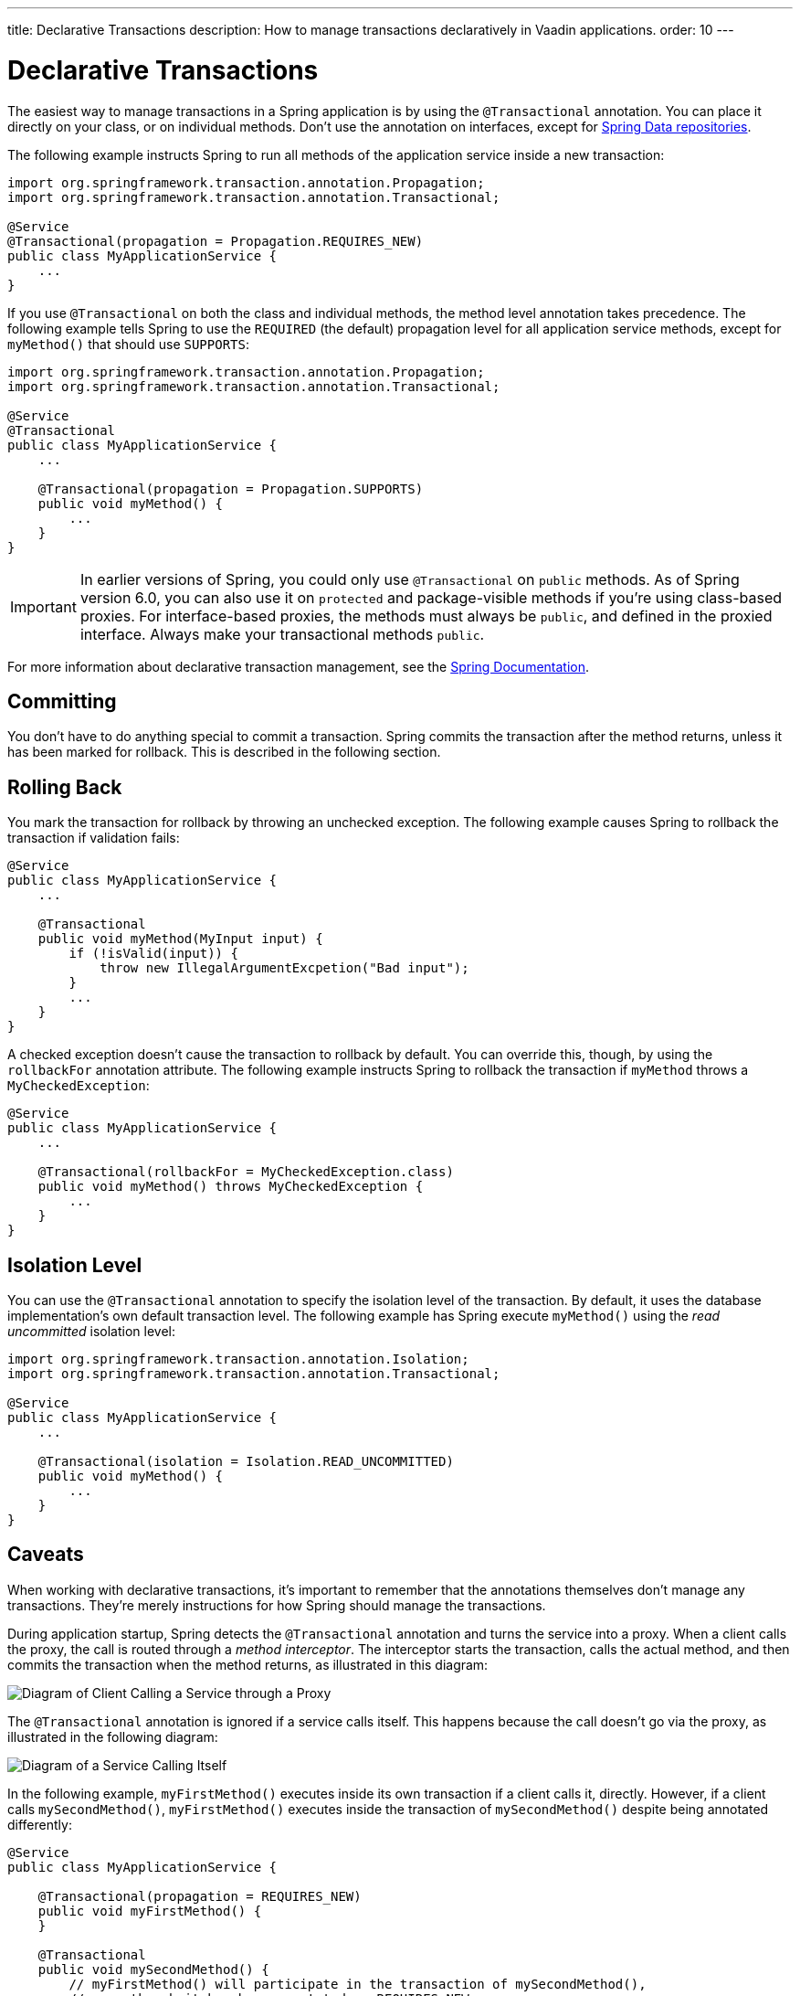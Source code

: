 ---
title: Declarative Transactions
description: How to manage transactions declaratively in Vaadin applications.
order: 10
---


= Declarative Transactions

The easiest way to manage transactions in a Spring application is by using the `@Transactional` annotation. You can place it directly on your class, or on individual methods. Don't use the annotation on interfaces, except for <<{articles}/building-apps/application-layer/persistence/repositories/jpa#,Spring Data repositories>>.

The following example instructs Spring to run all methods of the application service inside a new transaction:

[source,java]
----
import org.springframework.transaction.annotation.Propagation;
import org.springframework.transaction.annotation.Transactional;

@Service
@Transactional(propagation = Propagation.REQUIRES_NEW)
public class MyApplicationService {
    ...
}
----

If you use `@Transactional` on both the class and individual methods, the method level annotation takes precedence. The following example tells Spring to use the `REQUIRED` (the default) propagation level for all application service methods, except for `myMethod()` that should use `SUPPORTS`:

[source,java]
----
import org.springframework.transaction.annotation.Propagation;
import org.springframework.transaction.annotation.Transactional;

@Service
@Transactional
public class MyApplicationService {
    ...

    @Transactional(propagation = Propagation.SUPPORTS)
    public void myMethod() {
        ...
    }
}
----

[IMPORTANT]
In earlier versions of Spring, you could only use `@Transactional` on `public` methods. As of Spring version 6.0, you can also use it on `protected` and package-visible methods if you're using class-based proxies. For interface-based proxies, the methods must always be `public`, and defined in the proxied interface. Always make your transactional methods `public`.

For more information about declarative transaction management, see the https://docs.spring.io/spring-framework/reference/data-access/transaction/declarative.html[Spring Documentation].


== Committing

You don't have to do anything special to commit a transaction. Spring commits the transaction after the method returns, unless it has been marked for rollback. This is described in the following section.


== Rolling Back

You mark the transaction for rollback by throwing an unchecked exception. The following example causes Spring to rollback the transaction if validation fails:

[source,java]
----
@Service
public class MyApplicationService {
    ...

    @Transactional
    public void myMethod(MyInput input) {
        if (!isValid(input)) {
            throw new IllegalArgumentExcpetion("Bad input");
        }
        ...
    }
}
----

A checked exception doesn't cause the transaction to rollback by default. You can override this, though, by using the `rollbackFor` annotation attribute. The following example instructs Spring to rollback the transaction if `myMethod` throws a `MyCheckedException`:

[source,java]
----
@Service
public class MyApplicationService {
    ...

    @Transactional(rollbackFor = MyCheckedException.class)
    public void myMethod() throws MyCheckedException {
        ...
    }
}
----

// TODO Write something about read-only transactions?


== Isolation Level

You can use the `@Transactional` annotation to specify the isolation level of the transaction. By default, it uses the database implementation's own default transaction level. The following example has Spring execute `myMethod()` using the _read uncommitted_ isolation level:

[source,java]
----
import org.springframework.transaction.annotation.Isolation;
import org.springframework.transaction.annotation.Transactional;

@Service
public class MyApplicationService {
    ...

    @Transactional(isolation = Isolation.READ_UNCOMMITTED)
    public void myMethod() {
        ...
    }
}
----


== Caveats

When working with declarative transactions, it's important to remember that the annotations themselves don't manage any transactions. They're merely instructions for how Spring should manage the transactions. 

During application startup, Spring detects the `@Transactional` annotation and turns the service into a proxy. When a client calls the proxy, the call is routed through a _method interceptor_. The interceptor starts the transaction, calls the actual method, and then commits the transaction when the method returns, as illustrated in this diagram:

image::images/declarative-transactions.png[Diagram of Client Calling a Service through a Proxy]

The `@Transactional` annotation is ignored if a service calls itself. This happens because the call doesn't go via the proxy, as illustrated in the following diagram:

image::images/declarative-transactions-self-call.png[Diagram of a Service Calling Itself, Bypassing the Proxy]

In the following example, `myFirstMethod()` executes inside its own transaction if a client calls it, directly. However, if a client calls `mySecondMethod()`, `myFirstMethod()` executes inside the transaction of `mySecondMethod()` despite being annotated differently:

[source,java]
----
@Service
public class MyApplicationService {

    @Transactional(propagation = REQUIRES_NEW)
    public void myFirstMethod() {
    }

    @Transactional
    public void mySecondMethod() {
        // myFirstMethod() will participate in the transaction of mySecondMethod(),
        // even though it has been annotated as REQUIRES_NEW.
        myFirstMethod(); 
    }
}
----

You can fix this by managing the transactions, <<programmatic#,programmatically>>.

// Actually, you can fix it by using AspectJ proxies as well, but I don't want to go there. 
 

